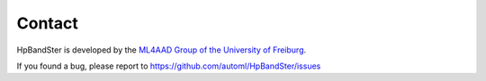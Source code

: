 Contact
=======

HpBandSter is developed by the `ML4AAD Group of the University of Freiburg <http://www.ml4aad.org/>`_.

If you found a bug, please report to `<https://github.com/automl/HpBandSter/issues>`_
